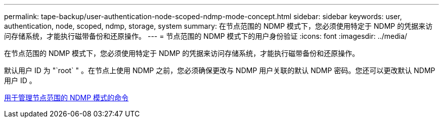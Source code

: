 ---
permalink: tape-backup/user-authentication-node-scoped-ndmp-mode-concept.html 
sidebar: sidebar 
keywords: user, authentication, node, scoped, ndmp, storage, system 
summary: 在节点范围的 NDMP 模式下，您必须使用特定于 NDMP 的凭据来访问存储系统，才能执行磁带备份和还原操作。 
---
= 节点范围的 NDMP 模式下的用户身份验证
:icons: font
:imagesdir: ../media/


[role="lead"]
在节点范围的 NDMP 模式下，您必须使用特定于 NDMP 的凭据来访问存储系统，才能执行磁带备份和还原操作。

默认用户 ID 为 "`root` " 。在节点上使用 NDMP 之前，您必须确保更改与 NDMP 用户关联的默认 NDMP 密码。您还可以更改默认 NDMP 用户 ID 。

xref:commands-manage-node-scoped-ndmp-reference.adoc[用于管理节点范围的 NDMP 模式的命令]
